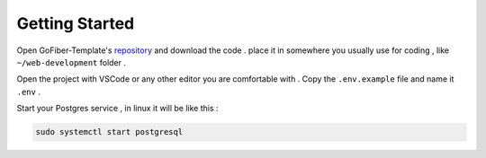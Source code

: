 Getting Started
###############

Open GoFiber-Template's `repository <https://github.com/mahdic200/gofiber-template>`_ and download the code . place it in somewhere you usually use for coding , like ``~/web-development`` folder .

Open the project with VSCode or any other editor you are comfortable with .
Copy the ``.env.example`` file and name it ``.env`` .

Start your Postgres service , in linux it will be like this :

.. code-block:: bash
    
    sudo systemctl start postgresql




